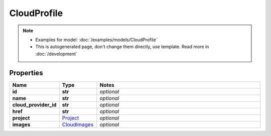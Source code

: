CloudProfile
#########

.. note::

  + Examples for model: :doc:`/examples/models/CloudProfile`
  + This is autogenerated page, don't change them directly, use template. Read more in :doc:`/development`

Properties
----------
.. list-table::
   :widths: 15 15 70
   :header-rows: 1

   * - Name
     - Type
     - Notes
   * - **id**
     - **str**
     - `optional` 
   * - **name**
     - **str**
     - `optional` 
   * - **cloud_provider_id**
     - **str**
     - `optional` 
   * - **href**
     - **str**
     - `optional` 
   * - **project**
     -  `Project <./Project.html>`_
     - `optional` 
   * - **images**
     -  `CloudImages <./CloudImages.html>`_
     - `optional` 


